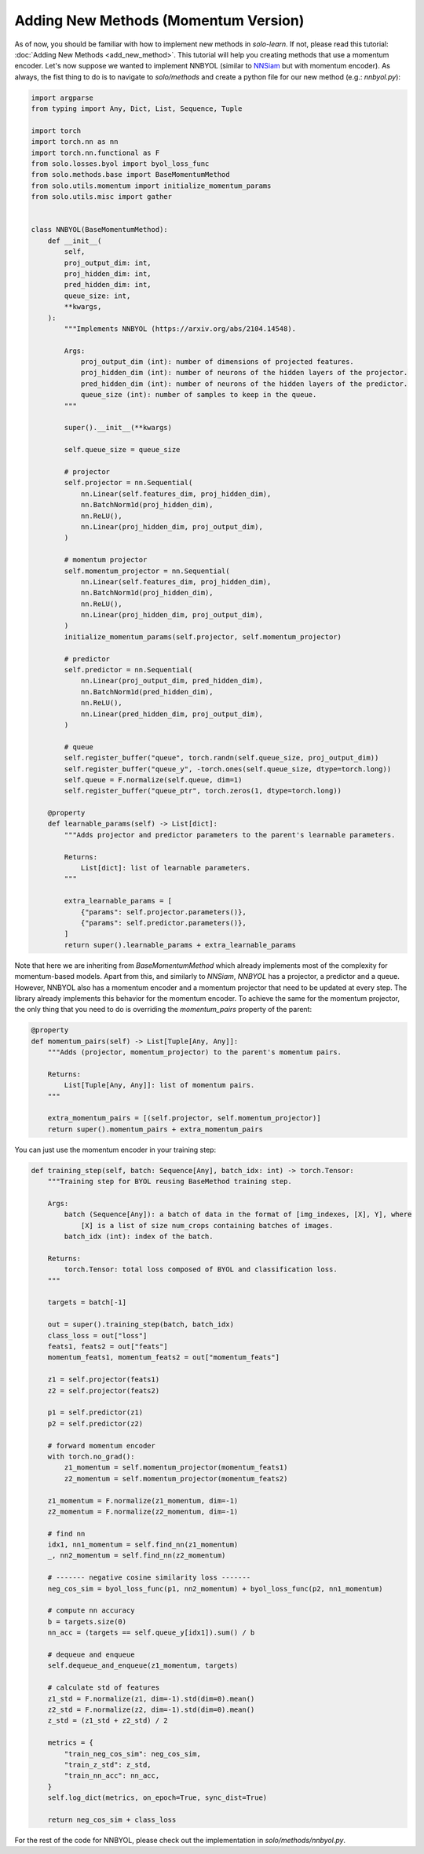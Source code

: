 Adding New Methods (Momentum Version)
*************************************

As of now, you should be familiar with how to implement new methods in `solo-learn`. If not, please read this tutorial: :doc:`Adding New Methods <add_new_method>`. This tutorial will help you creating methods that use a momentum encoder.
Let's now suppose we wanted to implement NNBYOL (similar to `NNSiam <https://arxiv.org/abs/2104.14548/>`_ but with momentum encoder). As always, the fist thing to do is to navigate to `solo/methods` and create a python file for our new method (e.g.: `nnbyol.py`):

.. code-block:: python

    import argparse
    from typing import Any, Dict, List, Sequence, Tuple

    import torch
    import torch.nn as nn
    import torch.nn.functional as F
    from solo.losses.byol import byol_loss_func
    from solo.methods.base import BaseMomentumMethod
    from solo.utils.momentum import initialize_momentum_params
    from solo.utils.misc import gather


    class NNBYOL(BaseMomentumMethod):
        def __init__(
            self,
            proj_output_dim: int,
            proj_hidden_dim: int,
            pred_hidden_dim: int,
            queue_size: int,
            **kwargs,
        ):
            """Implements NNBYOL (https://arxiv.org/abs/2104.14548).

            Args:
                proj_output_dim (int): number of dimensions of projected features.
                proj_hidden_dim (int): number of neurons of the hidden layers of the projector.
                pred_hidden_dim (int): number of neurons of the hidden layers of the predictor.
                queue_size (int): number of samples to keep in the queue.
            """

            super().__init__(**kwargs)

            self.queue_size = queue_size

            # projector
            self.projector = nn.Sequential(
                nn.Linear(self.features_dim, proj_hidden_dim),
                nn.BatchNorm1d(proj_hidden_dim),
                nn.ReLU(),
                nn.Linear(proj_hidden_dim, proj_output_dim),
            )

            # momentum projector
            self.momentum_projector = nn.Sequential(
                nn.Linear(self.features_dim, proj_hidden_dim),
                nn.BatchNorm1d(proj_hidden_dim),
                nn.ReLU(),
                nn.Linear(proj_hidden_dim, proj_output_dim),
            )
            initialize_momentum_params(self.projector, self.momentum_projector)

            # predictor
            self.predictor = nn.Sequential(
                nn.Linear(proj_output_dim, pred_hidden_dim),
                nn.BatchNorm1d(pred_hidden_dim),
                nn.ReLU(),
                nn.Linear(pred_hidden_dim, proj_output_dim),
            )

            # queue
            self.register_buffer("queue", torch.randn(self.queue_size, proj_output_dim))
            self.register_buffer("queue_y", -torch.ones(self.queue_size, dtype=torch.long))
            self.queue = F.normalize(self.queue, dim=1)
            self.register_buffer("queue_ptr", torch.zeros(1, dtype=torch.long))

        @property
        def learnable_params(self) -> List[dict]:
            """Adds projector and predictor parameters to the parent's learnable parameters.

            Returns:
                List[dict]: list of learnable parameters.
            """

            extra_learnable_params = [
                {"params": self.projector.parameters()},
                {"params": self.predictor.parameters()},
            ]
            return super().learnable_params + extra_learnable_params

Note that here we are inheriting from `BaseMomentumMethod` which already implements most of the complexity for momentum-based models. Apart from this, and similarly to `NNSiam`, `NNBYOL` has a projector, a predictor and a queue. However, NNBYOL also has a momentum encoder and a momentum projector that need to be updated at every step. The library already implements this behavior for the momentum encoder. To achieve the same for the momentum projector, the only thing that you need to do is overriding the `momentum_pairs` property of the parent:

.. code-block:: python

    @property
    def momentum_pairs(self) -> List[Tuple[Any, Any]]:
        """Adds (projector, momentum_projector) to the parent's momentum pairs.

        Returns:
            List[Tuple[Any, Any]]: list of momentum pairs.
        """

        extra_momentum_pairs = [(self.projector, self.momentum_projector)]
        return super().momentum_pairs + extra_momentum_pairs

You can just use the momentum encoder in your training step:

.. code-block:: python

    def training_step(self, batch: Sequence[Any], batch_idx: int) -> torch.Tensor:
        """Training step for BYOL reusing BaseMethod training step.

        Args:
            batch (Sequence[Any]): a batch of data in the format of [img_indexes, [X], Y], where
                [X] is a list of size num_crops containing batches of images.
            batch_idx (int): index of the batch.

        Returns:
            torch.Tensor: total loss composed of BYOL and classification loss.
        """

        targets = batch[-1]

        out = super().training_step(batch, batch_idx)
        class_loss = out["loss"]
        feats1, feats2 = out["feats"]
        momentum_feats1, momentum_feats2 = out["momentum_feats"]

        z1 = self.projector(feats1)
        z2 = self.projector(feats2)

        p1 = self.predictor(z1)
        p2 = self.predictor(z2)

        # forward momentum encoder
        with torch.no_grad():
            z1_momentum = self.momentum_projector(momentum_feats1)
            z2_momentum = self.momentum_projector(momentum_feats2)

        z1_momentum = F.normalize(z1_momentum, dim=-1)
        z2_momentum = F.normalize(z2_momentum, dim=-1)

        # find nn
        idx1, nn1_momentum = self.find_nn(z1_momentum)
        _, nn2_momentum = self.find_nn(z2_momentum)

        # ------- negative cosine similarity loss -------
        neg_cos_sim = byol_loss_func(p1, nn2_momentum) + byol_loss_func(p2, nn1_momentum)

        # compute nn accuracy
        b = targets.size(0)
        nn_acc = (targets == self.queue_y[idx1]).sum() / b

        # dequeue and enqueue
        self.dequeue_and_enqueue(z1_momentum, targets)

        # calculate std of features
        z1_std = F.normalize(z1, dim=-1).std(dim=0).mean()
        z2_std = F.normalize(z2, dim=-1).std(dim=0).mean()
        z_std = (z1_std + z2_std) / 2

        metrics = {
            "train_neg_cos_sim": neg_cos_sim,
            "train_z_std": z_std,
            "train_nn_acc": nn_acc,
        }
        self.log_dict(metrics, on_epoch=True, sync_dist=True)

        return neg_cos_sim + class_loss

For the rest of the code for NNBYOL, please check out the implementation in `solo/methods/nnbyol.py`.